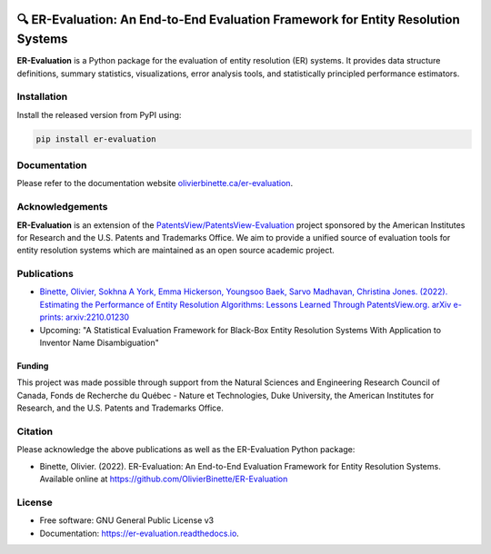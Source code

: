 
.. image:: https://github.com/OlivierBinette/er-evaluation/actions/workflows/python-package.yml/badge.svg
        :target: https://github.com/OlivierBinette/er-evaluation/actions/workflows/python-package.yml

.. image:: https://badge.fury.io/py/er-evaluation.svg
        :target: https://badge.fury.io/py/er-evaluation

.. image:: https://readthedocs.org/projects/er-evaluation/badge/?version=latest
        :target: https://er-evaluation.readthedocs.io/en/latest/?version=latest
        :alt: Documentation Status


🔍 ER-Evaluation: An End-to-End Evaluation Framework for Entity Resolution Systems
==================================================================================

**ER-Evaluation** is a Python package for the evaluation of entity resolution (ER) systems. It provides data structure definitions, summary statistics, visualizations, error analysis tools, and statistically principled performance estimators.

Installation
------------

Install the released version from PyPI using:

.. code:: bash

    pip install er-evaluation


Documentation
-------------

Please refer to the documentation website `olivierbinette.ca/er-evaluation <http://olivierbinette.ca/er-evaluation/build/html/index.html>`_.

Acknowledgements
----------------

**ER-Evaluation** is an extension of the `PatentsView/PatentsView-Evaluation <https://github.com/PatentsView/PatentsView-Evaluation/>`_ project sponsored by the American Institutes for Research and the U.S. Patents and Trademarks Office. We aim to provide a unified source of evaluation tools for entity resolution systems which are maintained as an open source academic project.

Publications
------------

- `Binette, Olivier, Sokhna A York, Emma Hickerson, Youngsoo Baek, Sarvo Madhavan, Christina Jones. (2022). Estimating the Performance of Entity Resolution Algorithms: Lessons Learned Through PatentsView.org. arXiv e-prints: arxiv:2210.01230 <https://arxiv.org/abs/2210.01230>`_

- Upcoming: "A Statistical Evaluation Framework for Black-Box Entity Resolution Systems With Application to Inventor Name Disambiguation"

Funding
^^^^^^^

This project was made possible through support from the Natural Sciences and Engineering Research Council of Canada, Fonds de Recherche du Québec - Nature et Technologies, Duke University, the American Institutes for Research, and the U.S. Patents and Trademarks Office.

Citation
--------

Please acknowledge the above publications as well as the ER-Evaluation Python package:

- Binette, Olivier. (2022). ER-Evaluation: An End-to-End Evaluation Framework for Entity Resolution Systems. Available online at https://github.com/OlivierBinette/ER-Evaluation

License
-------

* Free software: GNU General Public License v3
* Documentation: https://er-evaluation.readthedocs.io.

